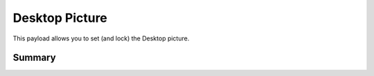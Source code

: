 Desktop Picture
===============

This payload allows you to set (and lock) the Desktop picture.

Summary
-------

.. pfmheader:: manifests/manual/com.apple.desktop manifest.plist
.. pfm:: manifests/manual/com.apple.desktop manifest.plist

